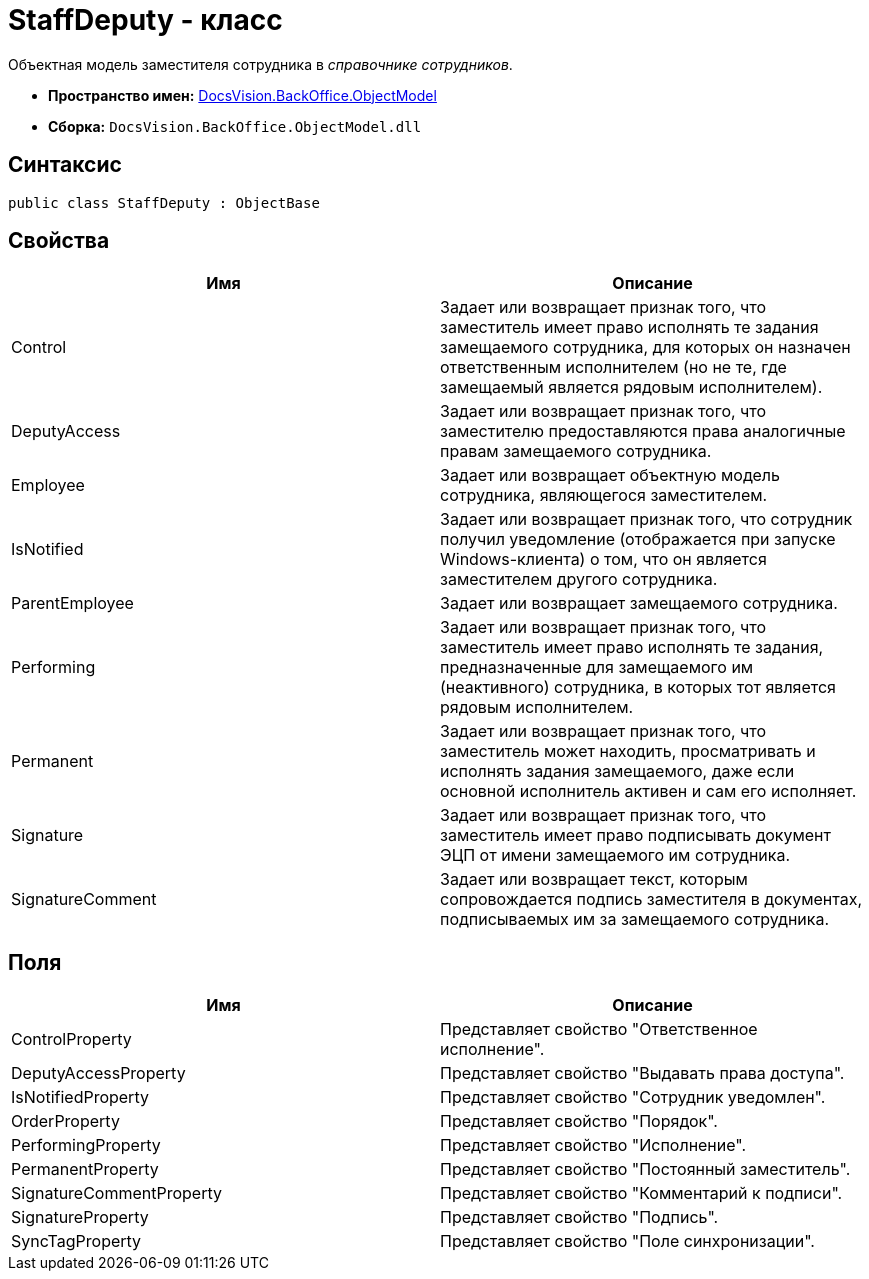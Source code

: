 = StaffDeputy - класс

Объектная модель заместителя сотрудника в _справочнике сотрудников_.

* *Пространство имен:* xref:api/DocsVision/Platform/ObjectModel/ObjectModel_NS.adoc[DocsVision.BackOffice.ObjectModel]
* *Сборка:* `DocsVision.BackOffice.ObjectModel.dll`

== Синтаксис

[source,csharp]
----
public class StaffDeputy : ObjectBase
----

== Свойства

[cols=",",options="header"]
|===
|Имя |Описание
|Control |Задает или возвращает признак того, что заместитель имеет право исполнять те задания замещаемого сотрудника, для которых он назначен ответственным исполнителем (но не те, где замещаемый является рядовым исполнителем).
|DeputyAccess |Задает или возвращает признак того, что заместителю предоставляются права аналогичные правам замещаемого сотрудника.
|Employee |Задает или возвращает объектную модель сотрудника, являющегося заместителем.
|IsNotified |Задает или возвращает признак того, что сотрудник получил уведомление (отображается при запуске Windows-клиента) о том, что он является заместителем другого сотрудника.
|ParentEmployee |Задает или возвращает замещаемого сотрудника.
|Performing |Задает или возвращает признак того, что заместитель имеет право исполнять те задания, предназначенные для замещаемого им (неактивного) сотрудника, в которых тот является рядовым исполнителем.
|Permanent |Задает или возвращает признак того, что заместитель может находить, просматривать и исполнять задания замещаемого, даже если основной исполнитель активен и сам его исполняет.
|Signature |Задает или возвращает признак того, что заместитель имеет право подписывать документ ЭЦП от имени замещаемого им сотрудника.
|SignatureComment |Задает или возвращает текст, которым сопровождается подпись заместителя в документах, подписываемых им за замещаемого сотрудника.
|===

== Поля

[cols=",",options="header"]
|===
|Имя |Описание
|ControlProperty |Представляет свойство "Ответственное исполнение".
|DeputyAccessProperty |Представляет свойство "Выдавать права доступа".
|IsNotifiedProperty |Представляет свойство "Сотрудник уведомлен".
|OrderProperty |Представляет свойство "Порядок".
|PerformingProperty |Представляет свойство "Исполнение".
|PermanentProperty |Представляет свойство "Постоянный заместитель".
|SignatureCommentProperty |Представляет свойство "Комментарий к подписи".
|SignatureProperty |Представляет свойство "Подпись".
|SyncTagProperty |Представляет свойство "Поле синхронизации".
|===
